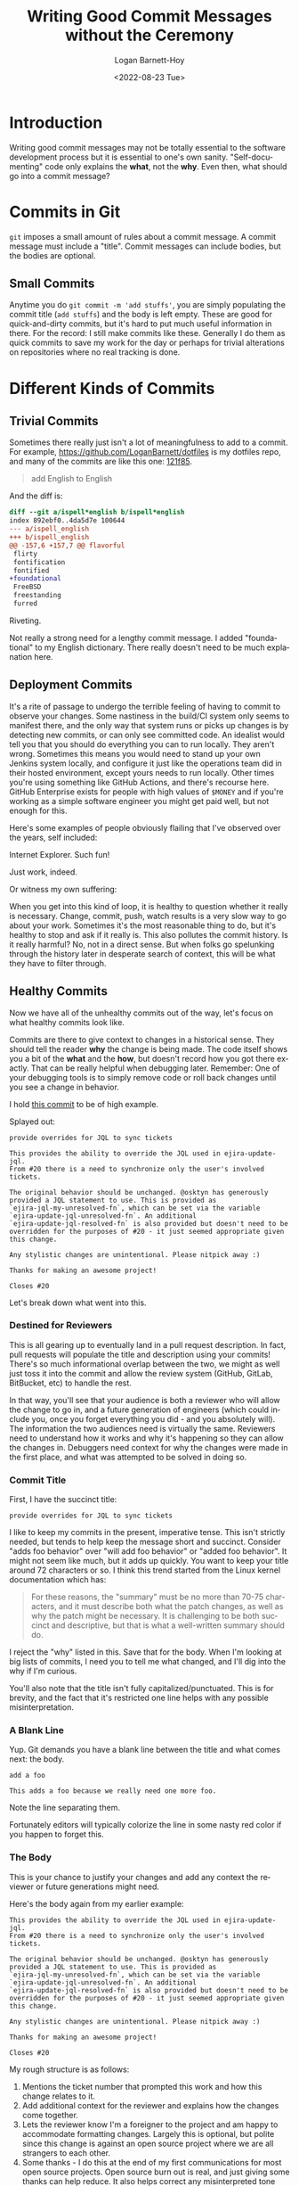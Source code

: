 #+title:     Writing Good Commit Messages without the Ceremony
#+author:    Logan Barnett-Hoy
#+email:     logustus@gmail.com
#+date:      <2022-08-23 Tue>
#+language:  en
#+file_tags:
#+tags:
#+auto_id:   t
# The H option prevents the export from converting level 4 and lower headings
# into numbered lists.
# The ^:nil option set to nil disables the use of superscripts and subscripts,
# which interferes with how underlined text works.
#+options:   H:9

* Introduction
:PROPERTIES:
:CUSTOM_ID: introduction
:END:

Writing good commit messages may not be totally essential to the software
development process but it is essential to one's own sanity. "Self-documenting"
code only explains the *what*, not the *why*. Even then, what should go into a
commit message?

* Commits in Git
:PROPERTIES:
:CUSTOM_ID: commits-in-git
:END:

=git= imposes a small amount of rules about a commit message. A commit message
must include a "title". Commit messages can include bodies, but the bodies are
optional.

** Small Commits
:PROPERTIES:
:CUSTOM_ID: commits-in-git--small-commits
:END:
Anytime you do =git commit -m 'add stuffs'=, you are simply populating the
commit title (=add stuffs=) and the body is left empty. These are good for
quick-and-dirty commits, but it's hard to put much useful information in there.
For the record: I still make commits like these. Generally I do them as quick
commits to save my work for the day or perhaps for trivial alterations on
repositories where no real tracking is done.

* Different Kinds of Commits
:PROPERTIES:
:CUSTOM_ID: different-kinds-of-commits
:END:
** Trivial Commits
:PROPERTIES:
:CUSTOM_ID: different-kinds-of-commits--trivial-commits
:END:

Sometimes there really just isn't a lot of meaningfulness to add to a commit.
For example, [[https://github.com/LoganBarnett/dotfiles]] is my dotfiles repo, and
many of the commits are like this one: [[https://github.com/LoganBarnett/dotfiles/commit/121f854023fb070d51cb6705ddff69f3574fbd8f][121f85]].

#+begin_quote
add English to English
#+end_quote

And the diff is:

#+begin_src diff :results none
diff --git a/ispell*english b/ispell*english
index 892ebf0..4da5d7e 100644
--- a/ispell_english
+++ b/ispell_english
@@ -157,6 +157,7 @@ flavorful
 flirty
 fontification
 fontified
+foundational
 FreeBSD
 freestanding
 furred
#+end_src

Riveting.

Not really a strong need for a lengthy commit message. I added "foundational" to
my English dictionary. There really doesn't need to be much explanation here.

** Deployment Commits
:PROPERTIES:
:CUSTOM_ID: different-kinds-of-commits--deployment-commits
:END:

It's a rite of passage to undergo the terrible feeling of having to commit to
observe your changes. Some nastiness in the build/CI system only seems to
manifest there, and the only way that system runs or picks up changes is by
detecting new commits, or can only see committed code. An idealist would tell
you that you should do everything you can to run locally. They aren't wrong.
Sometimes this means you would need to stand up your own Jenkins system locally,
and configure it just like the operations team did in their hosted environment,
except yours needs to run locally. Other times you're using something like
GitHub Actions, and there's recourse here. GitHub Enterprise exists for people
with high values of =$MONEY= and if you're working as a simple software engineer
you might get paid well, but not enough for this.

Here's some examples of people obviously flailing that I've observed over the
years, self included:

[[file:./assets/ie-works-commits-01.png]]

Internet Explorer. Such fun!

[[file:./assets/just-work-commit-message.png]]

Just work, indeed.

Or witness my own suffering:

[[file:./assets/logan-commits-to-fix-ci-01.png]]

When you get into this kind of loop, it is healthy to question whether it really
is necessary. Change, commit, push, watch results is a very slow way to go about
your work. Sometimes it's the most reasonable thing to do, but it's healthy to
stop and ask if it really is. This also pollutes the commit history. Is it
really harmful? No, not in a direct sense. But when folks go spelunking through
the history later in desperate search of context, this will be what they have to
filter through.

** Healthy Commits
:PROPERTIES:
:CUSTOM_ID: different-kinds-of-commits--healthy-commits
:END:

Now we have all of the unhealthy commits out of the way, let's focus on what
healthy commits look like.

Commits are there to give context to changes in a historical sense. They should
tell the reader *why* the change is being made. The code itself shows you a bit
of the *what* and the *how*, but doesn't record how you got there exactly. That
can be really helpful when debugging later. Remember: One of your debugging
tools is to simply remove code or roll back changes until you see a change in
behavior.

I hold [[https://github.com/nyyManni/ejira/pull/35/commits/f2863c63a45a1c6b0d1fe4b786648b9291322523][this commit]] to be of high example.

Splayed out:

#+begin_example
provide overrides for JQL to sync tickets

This provides the ability to override the JQL used in ejira-update-jql.
From #20 there is a need to synchronize only the user's involved
tickets.

The original behavior should be unchanged. @osktyn has generously
provided a JQL statement to use. This is provided as
`ejira-jql-my-unresolved-fn`, which can be set via the variable
`ejira-update-jql-unresolved-fn`. An additional
`ejira-update-jql-resolved-fn` is also provided but doesn't need to be
overridden for the purposes of #20 - it just seemed appropriate given
this change.

Any stylistic changes are unintentional. Please nitpick away :)

Thanks for making an awesome project!

Closes #20
#+end_example

Let's break down what went into this.

*** Destined for Reviewers
:PROPERTIES:
:CUSTOM_ID: different-kinds-of-commits--healthy-commits--destined-for-reviewers
:END:

This is all gearing up to eventually land in a pull request description. In
fact, pull requests will populate the title and description using your commits!
There's so much informational overlap between the two, we might as well just
toss it into the commit and allow the review system (GitHub, GitLab, BitBucket,
etc) to handle the rest.

In that way, you'll see that your audience is both a reviewer who will allow the
change to go in, and a future generation of engineers (which could include you,
once you forget everything you did - and you absolutely will). The information
the two audiences need is virtually the same. Reviewers need to understand how
it works and why it's happening so they can allow the changes in. Debuggers need
context for why the changes were made in the first place, and what was attempted
to be solved in doing so.

*** Commit Title
:PROPERTIES:
:CUSTOM_ID: different-kinds-of-commits--healthy-commits--commit-title
:END:
First, I have the succinct title:

#+begin_example
provide overrides for JQL to sync tickets
#+end_example

I like to keep my commits in the present, imperative tense. This isn't strictly
needed, but tends to help keep the message short and succinct. Consider "adds
foo behavior" over "will add foo behavior" or "added foo behavior". It might not
seem like much, but it adds up quickly. You want to keep your title around 72
characters or so. I think this trend started from the Linux kernel documentation
which has:

#+begin_quote
For these reasons, the "summary" must be no more than 70-75
characters, and it must describe both what the patch changes, as well
as why the patch might be necessary.  It is challenging to be both
succinct and descriptive, but that is what a well-written summary
should do.
#+end_quote

I reject the "why" listed in this. Save that for the body. When I'm looking at
big lists of commits, I need you to tell me what changed, and I'll dig into the
why if I'm curious.

You'll also note that the title isn't fully capitalized/punctuated. This is for
brevity, and the fact that it's restricted one line helps with any possible
misinterpretation.

*** A Blank Line
:PROPERTIES:
:CUSTOM_ID: different-kinds-of-commits--healthy-commits--a-blank-line
:END:

Yup. Git demands you have a blank line between the title and what comes next:
the body.

#+begin_example
add a foo

This adds a foo because we really need one more foo.
#+end_example

Note the line separating them.

Fortunately editors will typically colorize the line in some nasty red color if
you happen to forget this.

*** The Body
:PROPERTIES:
:CUSTOM_ID: different-kinds-of-commits--healthy-commits--the-body
:END:

This is your chance to justify your changes and add any context the reviewer or
future generations might need.

Here's the body again from my earlier example:

#+begin_example
This provides the ability to override the JQL used in ejira-update-jql.
From #20 there is a need to synchronize only the user's involved
tickets.

The original behavior should be unchanged. @osktyn has generously
provided a JQL statement to use. This is provided as
`ejira-jql-my-unresolved-fn`, which can be set via the variable
`ejira-update-jql-unresolved-fn`. An additional
`ejira-update-jql-resolved-fn` is also provided but doesn't need to be
overridden for the purposes of #20 - it just seemed appropriate given
this change.

Any stylistic changes are unintentional. Please nitpick away :)

Thanks for making an awesome project!

Closes #20
#+end_example

My rough structure is as follows:

1. Mentions the ticket number that prompted this work and how this change relates
   to it.
2. Add additional context for the reviewer and explains how the changes come
   together.
3. Lets the reviewer know I'm a foreigner to the project and am happy to
   accommodate formatting changes. Largely this is optional, but polite since
   this change is against an open source project where we are all strangers to
   each other.
4. Some thanks - I do this at the end of my first communications for most open
   source projects. Open source burn out is real, and just giving some thanks
   can help reduce. It also helps correct any misinterpreted tone that was lost
   in reading my earlier text.

**** Reference and Summarize Relevant Ticket
:PROPERTIES:
:CUSTOM_ID: different-kinds-of-commits--healthy-commits--the-body--reference-and-summarize-relevant-ticket
:END:

Whether you're using something connected to Jira, GitHub itself, or some other
review system, you can link to an issue or ticket (same thing) in the system
using a specially formatted identifier (part of the ticket's number itself).

In later days, I started using this format:

#+begin_example
Address SE-12345 - File paths with spaces cause the deployment to fail.
#+end_example

This includes the ticket number (=SE-12345=), what this change does in regards
to that ticket ("addresses" the ticket), and a quick summary of what that ticket
is about (file paths with spaces cause the deployment to fail). This saves the
reader from having to dig into the ticket unless they want to. The review system
will automatically link to that ticket, so it's handy. But also, organizations
shift in tech stack over time. This particular commit mentions a Jira formatted
number, but what if Jira is down? What if this commit is being looked at some
five years later when the organization decided to do away with Jira? At the very
least, we have some minimal context that will outlive such systems.

Including the ticket number is also required for SOC2 compliance, or at least as
it manifests from security gurus at large. All work must be tracked back to a
work item (ticket, issue, etc).

**** Describe the Changes
:PROPERTIES:
:CUSTOM_ID: different-kinds-of-commits--healthy-commits--the-body--describe-the-changes
:END:

This is more free-form prose where you have your chance to explain an approach
you made, or why you decided *not* to pursue more obvious solutions. Sometimes
this will be minimal. You're adding yet another button, and more buttons will be
coming. Generally though, your changes will be coming in as "unit" of work. So
it's not just an added button, but the functionality that comes with it. You
could explain what the new feature does in a short summary. For example: "This
new UI allows users to add their favorite pets to their posts. This is tagged in
the database and a webhook has been added so third party applications can notify
pets of these mentions." This kind of message speaks so much more than just a
bunch of changes in a file.

**** Additional Context
:PROPERTIES:
:CUSTOM_ID: different-kinds-of-commits--healthy-commits--the-body--additional-context
:END:

It's legitimate to throw in some extra things. For example:
1. I'm not familiar to this code base, so please let me know if there's anything
   I can do to better contribute.
2. I tested against servers X and Y because I could not reproduce this locally.
3. On a fresh clone I was unable to get the tests running locally, but they seem
   unrelated to my changes and no additional tests failed as part of these
   changes.
4. This should not be merged until (link) is also complete.
5. This is the third time we've fixed this problem this week. Perhaps after this
   is resolved we can look into the issue together?

Some of this is more discourse in nature and definitely on the softer side of
communication.
*** What About All of My Small Commits?
:PROPERTIES:
:CUSTOM_ID: different-kinds-of-commits--healthy-commits--what-about-all-of-my-small-commits
:END:

Generally you'll be working off a feature branch of some kind. Make all of the
small, less verbose commits all you like. Once you get done though, you should
squash your commits into the smallest number as is reasonable. These squashed
commits can then include your verbose form of documentation.

Rebasing is a topic unto itself. I've met some folks getting closer to
retirement who are vehemently against rebasing. To them I say: How are they
going to know? I can rebase my private branches all day, or take a branch with
my daily commits and create a new branch with the rebased commit(s). By the time
it reaches a pull request, no one is the wiser.

*** I Don't Want to Type This Much
:PROPERTIES:
:CUSTOM_ID: different-kinds-of-commits--healthy-commits--i-don't-want-to-type-this-much
:END:

This is a lot to type! But it's better to have this. =git blame= becomes your
friend, as done =git log=. Debugging is a puzzle where the rules change like
Calvinball and oftentimes are done under tremendous pressure (production is
down). Any clues you can give yourself or others will be greatly appreciated
later.

It can be hard to keep this up, or to push yourself to write that little extra
bit. But aside from a little bit of time (time yourself, it really isn't that
much), what does it cost you to leave fresh information out?

*** Punctuation, Grammar, Etc
:PROPERTIES:
:CUSTOM_ID: different-kinds-of-commits--healthy-commits--punctuation-grammar-etc
:END:

Please use proper grammar and punctuation. Nobody is expecting perfect language
in these commit messages, but you'd be surprised on how easy it can be for an
innocuous sentence missing punctuation to look like the last line was deleted.
I've literally run into this before.

Consider:

#+begin_example
make sure the invoice notification email is formatted and sent before
#+end_example

Before... what exactly? It's almost like the author was murdered mid sentence,
with their last, dying act to commit and push whatever they had.

Let's try this again:

#+begin_example
Make sure the invoice notification email is formatted and sent before.
#+end_example

Okay the sentence ends a little weirdly. We don't want to be grammar police but
at the same time at least we understand the intent better here. We're not left
guessing.

We can do one better and just get a _little_ more specific.

#+begin_example
Make sure the invoice notification email is formatted and sent before anything
else.
#+end_example

*** Wrap to 80
:PROPERTIES:
:CUSTOM_ID: different-kinds-of-commits--healthy-commits--wrap-to-80
:END:

This advice is more for foreign repositories than one you are familiar with.

How many columns to wrap to, and whether or not you should wrap at all is
something that folks go to nerd war over. I've not been at a workplace where
there was total agreement here. One side wins, and the other shrugs and has to
make due.

If you're on the 80 column side, congrats! Your side won when it comes to commit
bodies. Part of the reason you want this is because when you run =git log= from
the command line, that log message eating up the full width of your monitor is
going to be difficult to read.

Generally you're going to find your text editor already aligns with this for
commit messages, and so there's nothing to really do here.

You might wonder how you wrap the first line. You don't! The summary line can
only ever be one line. Keep it short!

*** Follow the Contributing Document
:PROPERTIES:
:CUSTOM_ID: different-kinds-of-commits--healthy-commits--follow-the-contributing-document
:END:

Oftentimes repositories have a =CONTRIBUTING= file (extension can vary or be
nonexistent). This file will outline what is expected of you to contribute
changes of any kind. This includes how to author commits, pull requests, etc. It
can vary quite a bit between projects, so make sure to check it. Some of the
things they ask may be in direct counter to what I've mentioned above. In those
cases, I recommend you acquiesce to their demands. Nobody is compelled to accept
your changes, and anything you can do to play by their rules will make it easier
to have your changes accepted.

Oftentimes, I find these oppressive. I see a lot of projects adopting
[[https://www.conventionalcommits.org/][Conventional Commits]] or something similar. I love me some CI, but I hate me some
Semantic Versioning. Conventional Commits takes a bit to read through, and it is
very rigid about what goes into the commit and how to do it.

[[file:./assets/semver-workaround-broken-twitter-01.png]]

What I dislike about Conventional Commits primarily is that it gets wrapped up
in taxonomy of tickets. Is this a bug? Is it a feature? What should I use if my
feature cleverly fixes a bug? Will this change break something?

Your intention will never have any impact over behavior. Claim "this shouldn't
break anything", and you almost invite disaster. Seriously - go ask your
favorite QA member about this. They'll laugh at you.  They laughed at me :(
Virtually any change is a change in behavior, and changes in behavior break
*something*.

[[file:./assets/xkcd-every-change-breaks-01.png]]

My favorite patch version break was with Node v10 (I'll find the exact
version later). This patch version has 80 commits behind it, and made an
"innocent" change which subtly broke the networking stack. My only recourse was
to lock the Node version to an exact version until we could clear investigation
time from the org (spoiler: it never really got fixed).

I've contributed to work projects where ticket numbers had to be in the title.
I'm not sure how I feel about this. On one hand, you can glance through tickets
quickly (though =git log | grep -C12 <ticket-number>= will do that too). On the
other hand, it eats away at previous space for communicating your changes in
summarized form.

As weird as these might be, it's best to follow them. Over time, the ceremony
will melt away into habit and you'll barely notice it. It's something to
consider though, if you run your own project: How many hoops do you want your
contributers to jump through in order to correct a typo? The more requirements
your =CONTRIBUTING= document outlines, the fewer contributions you can expect.

* Closing Thoughts
:PROPERTIES:
:CUSTOM_ID: closing-thoughts
:END:

Commits are the captain's log of repositories. When the ship goes down, and all
you have are logs to comb through to find what went wrong, do you want good logs
or incomplete ones?

